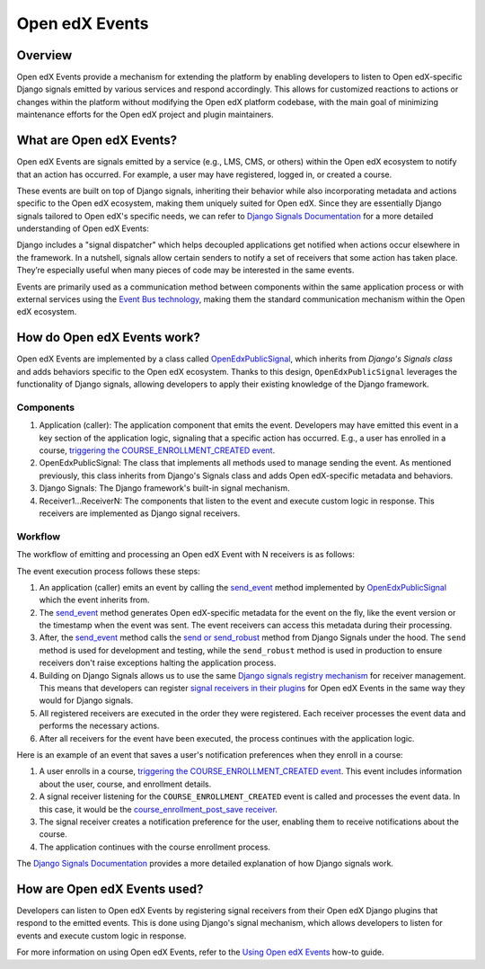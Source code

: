 Open edX Events
===============

Overview
--------

Open edX Events provide a mechanism for extending the platform by enabling developers to listen to Open edX-specific Django signals emitted by various services and respond accordingly. This allows for customized reactions to actions or changes within the platform without modifying the Open edX platform codebase, with the main goal of minimizing maintenance efforts for the Open edX project and plugin maintainers.

What are Open edX Events?
-------------------------

Open edX Events are signals emitted by a service (e.g., LMS, CMS, or others) within the Open edX ecosystem to notify that an action has occurred. For example, a user may have registered, logged in, or created a course.

These events are built on top of Django signals, inheriting their behavior while also incorporating metadata and actions specific to the Open edX ecosystem, making them uniquely suited for Open edX. Since they are essentially Django signals tailored to Open edX's specific needs, we can refer to `Django Signals Documentation`_ for a more detailed understanding of Open edX Events:

Django includes a "signal dispatcher" which helps decoupled applications get notified when actions occur elsewhere in the framework. In a nutshell, signals allow certain senders to notify a set of receivers that some action has taken place. They’re especially useful when many pieces of code may be interested in the same events.

Events are primarily used as a communication method between components within the same application process or with external services using the `Event Bus technology`_, making them the standard communication mechanism within the Open edX ecosystem.

How do Open edX Events work?
----------------------------

Open edX Events are implemented by a class called `OpenEdxPublicSignal`_, which inherits from `Django's Signals class` and adds behaviors specific to the Open edX ecosystem. Thanks to this design, ``OpenEdxPublicSignal`` leverages the functionality of Django signals, allowing developers to apply their existing knowledge of the Django framework.

Components
~~~~~~~~~~

#. Application (caller): The application component that emits the event. Developers may have emitted this event in a key section of the application logic, signaling that a specific action has occurred. E.g., a user has enrolled in a course, `triggering the COURSE_ENROLLMENT_CREATED event`_.
#. OpenEdxPublicSignal: The class that implements all methods used to manage sending the event. As mentioned previously, this class inherits from Django's Signals class and adds Open edX-specific metadata and behaviors.
#. Django Signals: The Django framework's built-in signal mechanism.
#. Receiver1...ReceiverN: The components that listen to the event and execute custom logic in response. This receivers are implemented as Django signal receivers.

Workflow
~~~~~~~~

The workflow of emitting and processing an Open edX Event with N receivers is as follows:

The event execution process follows these steps:

#. An application (caller) emits an event by calling the `send_event`_ method implemented by `OpenEdxPublicSignal`_ which the event inherits from.

#. The `send_event`_ method generates Open edX-specific metadata for the event on the fly, like the event version or the timestamp when the event was sent. The event receivers can access this metadata during their processing.

#. After, the `send_event`_ method calls the `send or send_robust`_ method from Django Signals under the hood. The ``send`` method is used for development and testing, while the ``send_robust`` method is used in production to ensure receivers don't raise exceptions halting the application process.

#. Building on Django Signals allows us to use the same `Django signals registry mechanism`_ for receiver management. This means that developers can register `signal receivers in their plugins`_ for Open edX Events in the same way they would for Django signals.

#. All registered receivers are executed in the order they were registered. Each receiver processes the event data and performs the necessary actions.

#. After all receivers for the event have been executed, the process continues with the application logic.

Here is an example of an event that saves a user's notification preferences when they enroll in a course:

#. A user enrolls in a course, `triggering the COURSE_ENROLLMENT_CREATED event`_. This event includes information about the user, course, and enrollment details.

#. A signal receiver listening for the ``COURSE_ENROLLMENT_CREATED`` event is called and processes the event data.  In this case, it would be the `course_enrollment_post_save receiver`_.

#. The signal receiver creates a notification preference for the user, enabling them to receive notifications about the course.

#. The application continues with the course enrollment process.

The `Django Signals Documentation`_ provides a more detailed explanation of how Django signals work.

How are Open edX Events used?
-----------------------------

Developers can listen to Open edX Events by registering signal receivers from their Open edX Django plugins that respond to the emitted events. This is done using Django's signal mechanism, which allows developers to listen for events and execute custom logic in response.

For more information on using Open edX Events, refer to the `Using Open edX Events`_ how-to guide.

.. _Using Open edX Events: ../how-tos/using-events.html
.. _Django Signals Documentation: https://docs.djangoproject.com/en/4.2/topics/signals/
.. _triggering the COURSE_ENROLLMENT_CREATED event: https://github.com/openedx/edx-platform/blob/master/common/djangoapps/student/models/course_enrollment.py#L777-L795
.. _course_enrollment_post_save receiver: https://github.com/openedx/edx-platform/blob/master/openedx/core/djangoapps/notifications/handlers.py#L38-L53
.. _Event Bus technology: https://openedx.atlassian.net/wiki/spaces/AC/pages/3508699151/How+to+start+using+the+Event+Bus
.. _Django signals registry mechanism: https://docs.djangoproject.com/en/4.2/topics/signals/#listening-to-signals
.. _signal receivers in their plugins: https://edx.readthedocs.io/projects/edx-django-utils/en/latest/edx_django_utils.plugins.html#edx_django_utils.plugins.constants.PluginSignals
.. _Open edX Django plugins: https://edx.readthedocs.io/projects/edx-django-utils/en/latest/plugins/readme.html
.. _OpenEdxPublicSignal: https://github.com/openedx/openedx-events/blob/main/openedx_events/tooling.py#L37
.. _Django's Signals class: https://docs.djangoproject.com/en/4.2/topics/signals/#defining-and-sending-signals
.. _send_event: https://github.com/openedx/openedx-events/blob/main/openedx_events/tooling.py#L185
.. _send or send_robust: https://docs.djangoproject.com/en/4.2/topics/signals/#sending-signals
